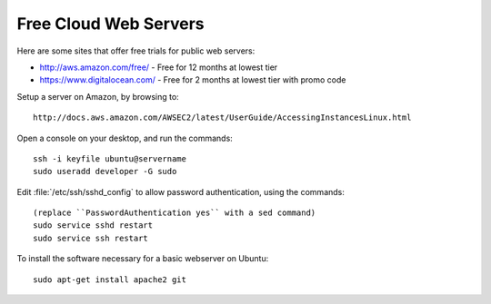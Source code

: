 .. _free-webserver:

#############################
Free Cloud Web Servers
#############################

Here are some sites that offer free trials for public web servers:

* http://aws.amazon.com/free/ - Free for 12 months at lowest tier
* https://www.digitalocean.com/ - Free for 2 months at lowest tier with promo code

Setup a server on Amazon, by browsing to::

   http://docs.aws.amazon.com/AWSEC2/latest/UserGuide/AccessingInstancesLinux.html

Open a console on your desktop, and run the commands::

   ssh -i keyfile ubuntu@servername
   sudo useradd developer -G sudo

Edit :file:`/etc/ssh/sshd_config` to allow password authentication, using the 
commands::

   (replace ``PasswordAuthentication yes`` with a sed command)
   sudo service sshd restart
   sudo service ssh restart


To install the software necessary for a basic webserver on Ubuntu::

   sudo apt-get install apache2 git